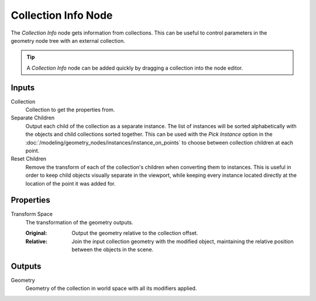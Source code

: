 .. index:: Geometry Nodes; Collection Info
.. _bpy.types.GeometryNodeCollectionInfo:

********************
Collection Info Node
********************

.. figure:: /images/modeling_geometry-nodes_input_collection-info_node.png
   :align: right
   :alt: Collection Info node.

The *Collection Info* node gets information from collections.
This can be useful to control parameters in the geometry node tree with an external collection.

.. tip::

   A *Collection Info* node can be added quickly by dragging a collection into the node editor.


Inputs
======

Collection
   Collection to get the properties from.

Separate Children
   Output each child of the collection as a separate instance. The list of instances will be sorted
   alphabetically with the objects and child collections sorted together. This can be used with
   the *Pick Instance* option in the :doc:`/modeling/geometry_nodes/instances/instance_on_points` to
   choose between collection children at each point.

Reset Children
   Remove the transform of each of the collection's children when converting them to instances.
   This is useful in order to keep child objects visually separate in the viewport,
   while keeping every instance located directly at the location of the point it was added for.


Properties
==========

Transform Space
   The transformation of the geometry outputs.

   :Original:
      Output the geometry relative to the collection offset.
   :Relative:
      Join the input collection geometry with the modified object,
      maintaining the relative position between the objects in the scene.


Outputs
=======

Geometry
   Geometry of the collection in world space with all its modifiers applied.
